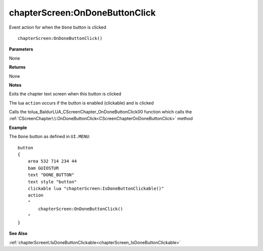 .. _chapterScreen_OnDoneButtonClick:

===================================
chapterScreen\:OnDoneButtonClick 
===================================

Event action for when the ``Done`` button is clicked
    
::

   chapterScreen:OnDoneButtonClick()


**Parameters**

None

**Returns**

None

**Notes**

Exits the chapter text screen when this button is clicked

The lua ``action`` occurs if the button is enabled (clickable) and is clicked

Calls the tolua_BaldurLUA_CScreenChapter_OnDoneButtonClick00 function which calls the :ref:`CScreenChapter\:\:OnDoneButtonClick<CScreenChapterOnDoneButtonClick>` method

**Example**

The ``Done`` button as defined in ``UI.MENU``:

::

   button
   {
       area 532 714 234 44
       bam GUIOSTUR
       text "DONE_BUTTON"
       text style "button"
       clickable lua "chapterScreen:IsDoneButtonClickable()"
       action
       "
           chapterScreen:OnDoneButtonClick()
       "
   }

**See Also**

:ref:`chapterScreen\:IsDoneButtonClickable<chapterScreen_IsDoneButtonClickable>` 

